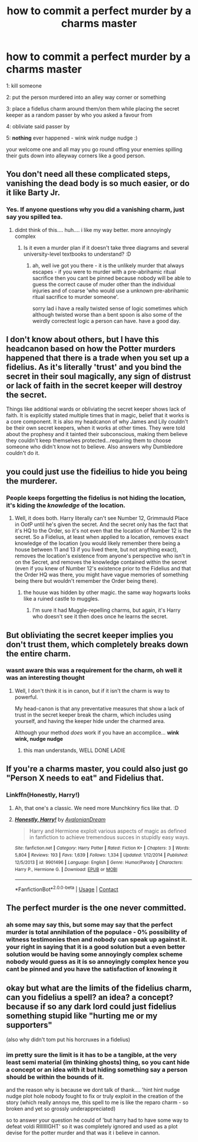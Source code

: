 #+TITLE: how to commit a perfect murder by a charms master

* how to commit a perfect murder by a charms master
:PROPERTIES:
:Author: Azziet98
:Score: 13
:DateUnix: 1600187637.0
:DateShort: 2020-Sep-15
:FlairText: Discussion
:END:
1: kill someone

2: put the person murdered into an alley way corner or something

3: place a fidellus charm around them/on them while placing the secret keeper as a random passer by who you asked a favour from

4: obliviate said passer by

5: *nothing* ever happened - wink wink nudge nudge :)

your welcome one and all may you go round offing your enemies spilling their guts down into alleyway corners like a good person.


** You don't need all these complicated steps, vanishing the dead body is so much easier, or do it like Barty Jr.
:PROPERTIES:
:Author: InquisitorCOC
:Score: 23
:DateUnix: 1600189384.0
:DateShort: 2020-Sep-15
:END:

*** Yes. If anyone questions why you did a vanishing charm, just say you spilled tea.
:PROPERTIES:
:Author: Ceyne_the_thinker
:Score: 7
:DateUnix: 1600193509.0
:DateShort: 2020-Sep-15
:END:

**** didnt think of this.... huh.... i like my way better. more annoyingly complex
:PROPERTIES:
:Author: Azziet98
:Score: 3
:DateUnix: 1600222967.0
:DateShort: 2020-Sep-16
:END:

***** Is it even a murder plan if it doesn't take three diagrams and several university-level textbooks to understand? :D
:PROPERTIES:
:Author: Avalon1632
:Score: 9
:DateUnix: 1600246313.0
:DateShort: 2020-Sep-16
:END:

****** ah, well ive got you there - it is the unlikely murder that always escapes - if you were to murder with a pre-abrihamic ritual sacrifice then you cant be pinned because nobody will be able to guess the correct cause of muder other than the individual injuries and of coarse 'who would use a unknown pre-abrihamic ritual sacrifice to murder someone'.

sorry lad i have a really twisted sense of logic sometimes which although twisted worse than a bent spoon is also some of the weirdly correctest logic a person can have. have a good day.
:PROPERTIES:
:Author: Azziet98
:Score: 1
:DateUnix: 1600365932.0
:DateShort: 2020-Sep-17
:END:


** I don't know about others, but I have this headcanon based on how the Potter murders happened that there is a trade when you set up a fidelius. As it's literally 'trust' and you bind the secret in their soul magically, any sign of distrust or lack of faith in the secret keeper will destroy the secret.

Things like additional wards or obliviating the secret keeper shows lack of faith. It is explicitly stated multiple times that in magic, belief that it works is a core component. It is also my headcanon of why James and Lily couldn't be their own secret keepers, when it works at other times. They were told about the prophesy and it tainted their subconscious, making them believe they couldn't keep themselves protected...requiring them to choose someone who didn't know not to believe. Also answers why Dumbledore couldn't do it.
:PROPERTIES:
:Author: Teknowlogist
:Score: 8
:DateUnix: 1600202877.0
:DateShort: 2020-Sep-16
:END:


** you could just use the fideilius to hide you being the murderer.
:PROPERTIES:
:Author: andrewwaiting
:Score: 4
:DateUnix: 1600200088.0
:DateShort: 2020-Sep-16
:END:

*** People keeps forgetting the fidelius is not hiding the location, it's kiding the /knowledge/ of the location.
:PROPERTIES:
:Author: MrMrRubic
:Score: 7
:DateUnix: 1600201376.0
:DateShort: 2020-Sep-16
:END:

**** Well, it does both. Harry literally can't see Number 12, Grimmauld Place in OotP until he's given the secret. And the secret only has the fact that it's HQ to the Order, so it's not even that the location of Number 12 is the secret. So a Fidelius, at least when applied to a location, removes exact knowledge of the location (you would likely remember there being a house between 11 and 13 if you lived there, but not anything exact), removes the location's existence from anyone's perspective who isn't in on the Secret, and removes the knowledge contained within the secret (even if you knew of Number 12's existence prior to the Fidelius and that the Order HQ was there, you might have vague memories of something being there but wouldn't remember the Order being there).
:PROPERTIES:
:Author: darkpothead
:Score: 3
:DateUnix: 1600210712.0
:DateShort: 2020-Sep-16
:END:

***** the house was hidden by other magic. the same way hogwarts looks like a ruined castle to muggles.
:PROPERTIES:
:Author: andrewwaiting
:Score: 1
:DateUnix: 1600214741.0
:DateShort: 2020-Sep-16
:END:

****** I'm sure it had Muggle-repelling charms, but again, it's Harry who doesn't see it then does once he learns the secret.
:PROPERTIES:
:Author: darkpothead
:Score: 1
:DateUnix: 1600223830.0
:DateShort: 2020-Sep-16
:END:


** But obliviating the secret keeper implies you don't trust them, which completely breaks down the entire charm.
:PROPERTIES:
:Author: MachaiArcanum
:Score: 2
:DateUnix: 1600224210.0
:DateShort: 2020-Sep-16
:END:

*** wasnt aware this was a requirement for the charm, oh well it was an interesting thought
:PROPERTIES:
:Author: Azziet98
:Score: 2
:DateUnix: 1600365686.0
:DateShort: 2020-Sep-17
:END:

**** Well, I don't think it is in canon, but if it isn't the charm is way to powerful.

My head-canon is that any preventative measures that show a lack of trust in the secret keeper break the charm, which includes using yourself, and having the keeper hide under the charmed area.

Although your method /does/ work if you have an accomplice... *wink wink, nudge nudge*
:PROPERTIES:
:Author: MachaiArcanum
:Score: 1
:DateUnix: 1600400207.0
:DateShort: 2020-Sep-18
:END:

***** this man understands, WELL DONE LADIE
:PROPERTIES:
:Author: Azziet98
:Score: 2
:DateUnix: 1600442421.0
:DateShort: 2020-Sep-18
:END:


** If you're a charms master, you could also just go "Person X needs to eat" and Fidelius that.
:PROPERTIES:
:Author: Avalon1632
:Score: 2
:DateUnix: 1600195222.0
:DateShort: 2020-Sep-15
:END:

*** Linkffn(Honestly, Harry!)
:PROPERTIES:
:Author: darkpothead
:Score: 1
:DateUnix: 1600210780.0
:DateShort: 2020-Sep-16
:END:

**** Ah, that one's a classic. We need more Munchkinry fics like that. :D
:PROPERTIES:
:Author: Avalon1632
:Score: 2
:DateUnix: 1600246281.0
:DateShort: 2020-Sep-16
:END:


**** [[https://www.fanfiction.net/s/9901496/1/][*/Honestly, Harry!/*]] by [[https://www.fanfiction.net/u/4792889/AvalonianDream][/AvalonianDream/]]

#+begin_quote
  Harry and Hermione exploit various aspects of magic as defined in fanfiction to achieve tremendous succes in stupidly easy ways.
#+end_quote

^{/Site/:} ^{fanfiction.net} ^{*|*} ^{/Category/:} ^{Harry} ^{Potter} ^{*|*} ^{/Rated/:} ^{Fiction} ^{K+} ^{*|*} ^{/Chapters/:} ^{3} ^{*|*} ^{/Words/:} ^{5,804} ^{*|*} ^{/Reviews/:} ^{193} ^{*|*} ^{/Favs/:} ^{1,639} ^{*|*} ^{/Follows/:} ^{1,334} ^{*|*} ^{/Updated/:} ^{1/12/2014} ^{*|*} ^{/Published/:} ^{12/5/2013} ^{*|*} ^{/id/:} ^{9901496} ^{*|*} ^{/Language/:} ^{English} ^{*|*} ^{/Genre/:} ^{Humor/Parody} ^{*|*} ^{/Characters/:} ^{Harry} ^{P.,} ^{Hermione} ^{G.} ^{*|*} ^{/Download/:} ^{[[http://www.ff2ebook.com/old/ffn-bot/index.php?id=9901496&source=ff&filetype=epub][EPUB]]} ^{or} ^{[[http://www.ff2ebook.com/old/ffn-bot/index.php?id=9901496&source=ff&filetype=mobi][MOBI]]}

--------------

*FanfictionBot*^{2.0.0-beta} | [[https://github.com/FanfictionBot/reddit-ffn-bot/wiki/Usage][Usage]] | [[https://www.reddit.com/message/compose?to=tusing][Contact]]
:PROPERTIES:
:Author: FanfictionBot
:Score: 1
:DateUnix: 1600210801.0
:DateShort: 2020-Sep-16
:END:


** The perfect murder is the one never committed.
:PROPERTIES:
:Author: Foadar
:Score: 1
:DateUnix: 1600214033.0
:DateShort: 2020-Sep-16
:END:

*** ah some may say this, but some may say that the perfect murder is total annihilation of the populace - 0% possibility of witness testimonies then and nobody can speak up against it. your right in saying that it is a good solution but a even better solution would be having some annoyingly complex scheme nobody would guess as it is so annoyingly complex hence you cant be pinned and you have the satisfaction of knowing it
:PROPERTIES:
:Author: Azziet98
:Score: 1
:DateUnix: 1600223240.0
:DateShort: 2020-Sep-16
:END:


** okay but what are the limits of the fidelius charm, can you fidelius a spell? an idea? a concept? because if so any dark lord could just fidelius something stupid like "hurting me or my supporters"

(also why didn't tom put his horcruxes in a fidelius)
:PROPERTIES:
:Author: BlastosphericPod
:Score: 1
:DateUnix: 1600672208.0
:DateShort: 2020-Sep-21
:END:

*** im pretty sure the limit is it has to be a tangible, at the very least semi material (im thinking ghosts) thing, so you cant hide a concept or an idea with it but hiding something say a person should be within the bounds of it.

and the reason why is because we dont talk of thank.... 'hint hint nudge nudge plot hole nobody fought to fix or truly exploit in the creation of the story (which really annoys me, this spell to me is like the reparo charm - so broken and yet so grossly underappreciated)

so to answer your question he could of 'but harry had to have some way to defeat voldi RIIIIIIGHT' so it was completely ignored and used as a plot devise for the potter murder and that was it i believe in cannon.
:PROPERTIES:
:Author: Azziet98
:Score: 1
:DateUnix: 1600725800.0
:DateShort: 2020-Sep-22
:END:
